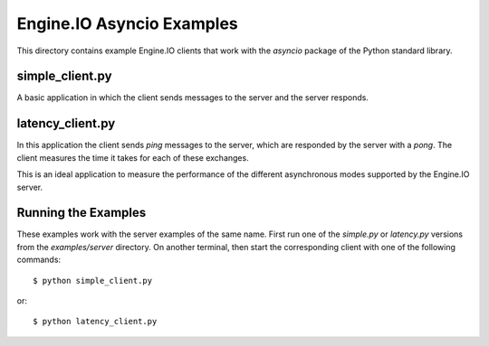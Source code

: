 Engine.IO Asyncio Examples
==========================

This directory contains example Engine.IO clients that work with the
`asyncio` package of the Python standard library.

simple_client.py
----------------

A basic application in which the client sends messages to the server and the
server responds.

latency_client.py
-----------------

In this application the client sends *ping* messages to the server, which are
responded by the server with a *pong*. The client measures the time it takes
for each of these exchanges.

This is an ideal application to measure the performance of the different
asynchronous modes supported by the Engine.IO server.

Running the Examples
--------------------

These examples work with the server examples of the same name. First run one
of the `simple.py` or `latency.py` versions from the `examples/server`
directory. On another terminal, then start the corresponding client with one
of the following commands::

    $ python simple_client.py

or::

    $ python latency_client.py
